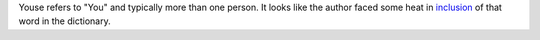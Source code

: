 .. title: Youse
.. slug: youse
.. date: 2015-08-05 01:28:21 UTC-07:00
.. tags: articles
.. category: 
.. link: 
.. description: 
.. type: text


Youse refers to "You" and typically more than one person.
It looks like the author faced some heat in inclusion_ of that word in the dictionary.

.. _inclusion: http://www.theguardian.com/books/australia-culture-blog/2014/aug/12/australias-national-dictionary-editor-on-the-heat-about-youse
